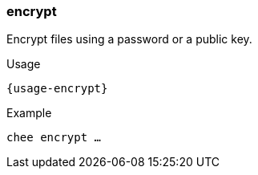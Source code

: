 === encrypt

Encrypt files using a password or a public key.

[subs="attributes,specialchars"]
.Usage
----------------------------------------------------------------------
{usage-encrypt}
----------------------------------------------------------------------

.Example
----------------------------------------------------------------------
chee encrypt …
----------------------------------------------------------------------
